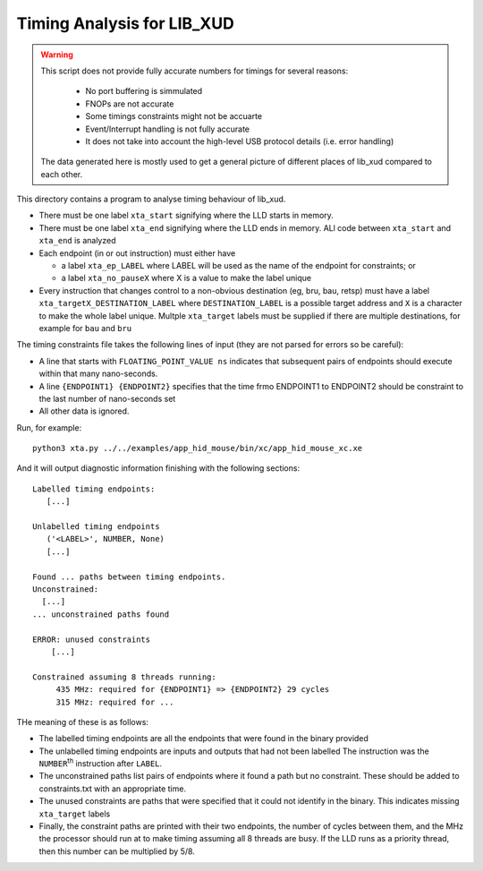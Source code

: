 Timing Analysis for LIB_XUD
===========================

.. warning::
  This script does not provide fully accurate numbers for timings for
  several reasons:
    * No port buffering is simmulated
    * FNOPs are not accurate
    * Some timings constraints might not be accuarte
    * Event/Interrupt handling is not fully accurate
    * It does not take into account the high-level USB protocol details 
      (i.e. error handling)
  The data generated here is mostly used to get a general picture of
  different places of lib_xud compared to each other.

This directory contains a program to analyse timing behaviour of
lib_xud.

* There must be one label ``xta_start`` signifying where the LLD starts in
  memory.

* There must be one label ``xta_end`` signifying where the LLD ends in
  memory. ALl code between ``xta_start`` and ``xta_end`` is analyzed

* Each endpoint (in or out instruction) must either have

  * a label ``xta_ep_LABEL`` where LABEL will be used as the name of
    the endpoint for constraints; or

  * a label ``xta_no_pauseX`` where X is a value to make the label unique

* Every instruction that changes control to a non-obvious destination (eg,
  bru, bau, retsp) must have a label ``xta_targetX_DESTINATION_LABEL``
  where ``DESTINATION_LABEL`` is a possible target address and ``X`` is a
  character to make the whole label unique. Multple ``xta_target`` labels
  must be supplied if there are multiple destinations, for example for ``bau``
  and ``bru``

The timing constraints file takes the following lines of input (they are
not parsed for errors so be careful):

* A line that starts with ``FLOATING_POINT_VALUE ns`` indicates that
  subsequent pairs of endpoints should execute within that many
  nano-seconds.

* A line ``{ENDPOINT1} {ENDPOINT2}`` specifies that the time frmo ENDPOINT1
  to ENDPOINT2 should be constraint to the last number of nano-seconds set

* All other data is ignored.

Run, for example::

  python3 xta.py ../../examples/app_hid_mouse/bin/xc/app_hid_mouse_xc.xe

And it will output diagnostic information finishing with the following sections::

  Labelled timing endpoints:
     [...]

  Unlabelled timing endpoints
     ('<LABEL>', NUMBER, None)
     [...]

  Found ... paths between timing endpoints.
  Unconstrained:
    [...]
  ... unconstrained paths found

  ERROR: unused constraints
      [...]

  Constrained assuming 8 threads running:
       435 MHz: required for {ENDPOINT1} => {ENDPOINT2} 29 cycles
       315 MHz: required for ...

THe meaning of these is as follows:

* The labelled timing endpoints are all the endpoints that were found in
  the binary provided

* The unlabelled timing endpoints are inputs and outputs that had not been labelled
  The instruction was the ``NUMBER``\ :sup:`th` instruction after ``LABEL``.
  
* The unconstrained paths list pairs of endpoints where it found a path but
  no constraint. These should be added to constraints.txt with an
  appropriate time.

* The unused constraints are paths that were specified that it could not
  identify in the binary. This indicates missing ``xta_target`` labels

* Finally, the constraint paths are printed with their two endpoints, the
  number of cycles between them, and the MHz the processor should run at to
  make timing assuming all 8 threads are busy. If the LLD runs as a
  priority thread, then this number can be multiplied by 5/8.
